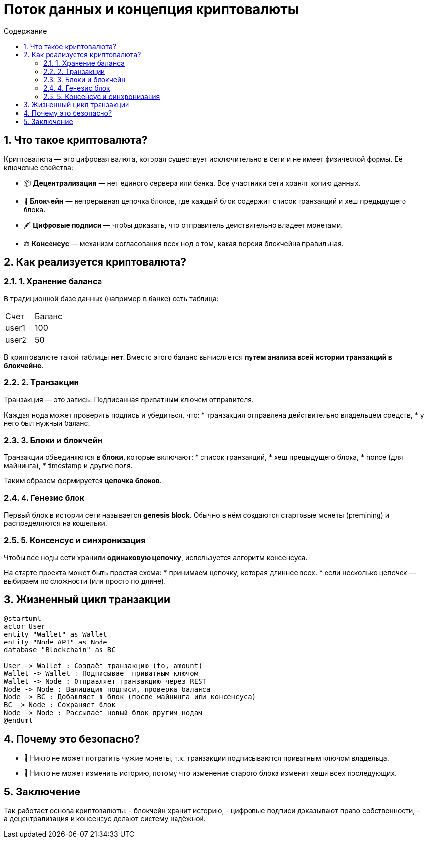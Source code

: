 = Поток данных и концепция криптовалюты
:toc:
:toc-title: Содержание
:icons: font
:sectnums:

== Что такое криптовалюта?

Криптовалюта — это цифровая валюта, которая существует исключительно в сети и не имеет физической формы.
Её ключевые свойства:

* 📦 **Децентрализация** — нет единого сервера или банка. Все участники сети хранят копию данных.
* 🔗 **Блокчейн** — непрерывная цепочка блоков, где каждый блок содержит список транзакций и хеш предыдущего блока.
* 🖋 **Цифровые подписи** — чтобы доказать, что отправитель действительно владеет монетами.
* ⚖ **Консенсус** — механизм согласования всех нод о том, какая версия блокчейна правильная.

== Как реализуется криптовалюта?

=== 1. Хранение баланса
В традиционной базе данных (например в банке) есть таблица:
[cols="2,2"]
|===
| Счет | Баланс
| user1 | 100
| user2 | 50
|===

В криптовалюте такой таблицы **нет**.
Вместо этого баланс вычисляется **путем анализа всей истории транзакций в блокчейне**.

=== 2. Транзакции
Транзакция — это запись:
Подписанная приватным ключом отправителя.

Каждая нода может проверить подпись и убедиться, что:
* транзакция отправлена действительно владельцем средств,
* у него был нужный баланс.

=== 3. Блоки и блокчейн
Транзакции объединяются в **блоки**, которые включают:
* список транзакций,
* хеш предыдущего блока,
* nonce (для майнинга),
* timestamp и другие поля.

Таким образом формируется **цепочка блоков**.

=== 4. Генезис блок
Первый блок в истории сети называется **genesis block**.
Обычно в нём создаются стартовые монеты (premining) и распределяются на кошельки.

=== 5. Консенсус и синхронизация
Чтобы все ноды сети хранили **одинаковую цепочку**, используется алгоритм консенсуса.

На старте проекта может быть простая схема:
* принимаем цепочку, которая длиннее всех.
* если несколько цепочек — выбираем по сложности (или просто по длине).

== Жизненный цикл транзакции

[plantuml, tx-flow, png]
----
@startuml
actor User
entity "Wallet" as Wallet
entity "Node API" as Node
database "Blockchain" as BC

User -> Wallet : Создаёт транзакцию (to, amount)
Wallet -> Wallet : Подписывает приватным ключом
Wallet -> Node : Отправляет транзакцию через REST
Node -> Node : Валидация подписи, проверка баланса
Node -> BC : Добавляет в блок (после майнинга или консенсуса)
BC -> Node : Сохраняет блок
Node -> Node : Рассылает новый блок другим нодам
@enduml
----

== Почему это безопасно?
* 🔐 Никто не может потратить чужие монеты, т.к. транзакции подписываются приватным ключом владельца.
* 📝 Никто не может изменить историю, потому что изменение старого блока изменит хеши всех последующих.

== Заключение
Так работает основа криптовалюты:
- блокчейн хранит историю,
- цифровые подписи доказывают право собственности,
- а децентрализация и консенсус делают систему надёжной.

